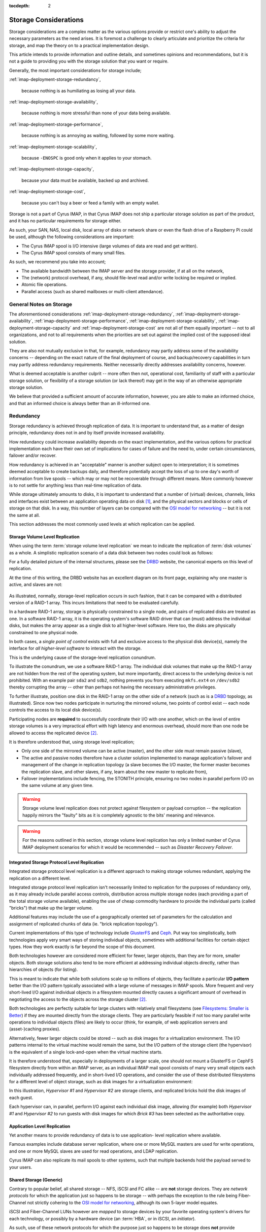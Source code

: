 :tocdepth: 2

.. |product| replace:: Cyrus IMAP

.. _imap-deployment-storage:

======================
Storage Considerations
======================

Storage considerations are a complex matter as the various options
provide or restrict one's ability to adjust the necessary parameters as
the need arises. It is foremost a challenge to clearly articulate and
prioritize the criteria for storage, and map the theory on to a
practical implementation design.

This article intends to provide information and outline details, and
sometimes opinions and recommendations, but it is not a guide to
providing you with the storage solution that you want or require.

Generally, the most important considerations for storage include;

:ref:`imap-deployment-storage-redundancy`,

    because nothing is as humiliating as losing all your data.

:ref:`imap-deployment-storage-availability`,

    because nothing is more stressful than none of your data being
    available.

:ref:`imap-deployment-storage-performance`,

    because nothing is as annoying as waiting, followed by some more
    waiting.

:ref:`imap-deployment-storage-scalability`,

    because ``-ENOSPC`` is good only when it applies to your stomach.

:ref:`imap-deployment-storage-capacity`,

    because your data must be available, backed up and archived.

:ref:`imap-deployment-storage-cost`,

    because you can't buy a beer or feed a family with an empty wallet.

Storage is not a part of |product|, in that |product| does not ship
a particular storage solution as part of the product, and it has no
particular requirements for storage either.

As such, your SAN, NAS, local disk, local array of disks or network
share or even the flash drive of a Raspberry Pi could be used, although
the following considerations are important:

*   The Cyrus IMAP spool is I/O intensive (large volumes of data are read
    and get written).

*   The Cyrus IMAP spool consists of many small files.

As such, we recommend you take into account;

*   The available bandwidth between the IMAP server and the storage
    provider, if at all on the network,

*   The (network) protocol overhead, if any, should file-level read
    and/or write locking be required or implied.

*   Atomic file operations.

*   Parallel access (such as shared mailboxes or multi-client
    attendance).

General Notes on Storage
========================

The aforementioned considerations
:ref:`imap-deployment-storage-redundancy`,
:ref:`imap-deployment-storage-availability`,
:ref:`imap-deployment-storage-performance`,
:ref:`imap-deployment-storage-scalability`,
:ref:`imap-deployment-storage-capacity` and
:ref:`imap-deployment-storage-cost`
are not all of them equally important -- not to all organizations, and
not to all requirements when the priorities are set out against the
implied cost of the supposed ideal solution.

They are also not mutually exclusive in that, for example, redundancy
may partly address some of the availability concerns -- depending on the
exact nature of the final deployment of course, and backup/recovery
capabilities in turn may partly address redundancy requirements. Neither
necessarily directly addresses availability concerns, however.

What is deemed acceptable is another culprit -- more often then not,
operational cost, familiarity of staff with a particular storage
solution, or flexibility of a storage solution (or lack thereof) may get
in the way of an otherwise appropriate storage solution.

We believe that provided a sufficient amount of accurate information,
however, you are able to make an informed choice, and that an informed
choice is always better than an ill-informed one.

.. _imap-deployment-storage-redundancy:

Redundancy
==========

Storage redundancy is achieved through replication of data. It is
important to understand that, as a matter of design principle,
redundancy does not in and by itself provide increased availability.

How redundancy could increase availability depends on the exact
implementation, and the various options for practical implementation
each have their own set of implications for cases of failure and the
need to, under certain circumstances, failover and/or recover.

How redundancy is achieved in an "acceptable" manner is another subject
open to interpretation; it is sometimes deemed acceptable to create
backups daily, and therefore potentially accept the loss of up to one
day's worth of information from live spools -- which may or may not be
recoverable through different means. More commonly however is to not
settle for anything less than real-time replication of data.

While storage ultimately amounts to disks, it is important to understand
that a number of (virtual) devices, channels, links and interfaces exist
between an application operating data on disk [#]_, and the physical
sectors and blocks or cells of storage on that disk. In a way, this
number of layers can be compared with the `OSI model for networking`_ --
but it is not the same at all.

This section addresses the most commonly used levels at which
replication can be applied.

Storage Volume Level Replication
--------------------------------

When using the term :term:`storage volume level replication` we mean to
indicate the replication of :term:`disk volumes` as a whole. A
simplistic replication scenario of a data disk between two nodes could
look as follows:

.. graphviz::

    digraph drbd {
            rankdir = LR;
            splines = true;
            overlab = prism;

            edge [color=gray50, fontname=Calibri, fontsize=11];
            node [style=filled, shape=record, fontname=Calibri, fontsize=11];

            subgraph cluster_master {
                    label = "Master";

                    color = "#BBFFBB";
                    fontname = Calibri;
                    rankdir = TB;
                    style = filled;

                    "OS Disk 0" [label="OS Disk",color="green"];
                    "Data Disk 0" [label="Data Disk",color="green"];
                }

            subgraph cluster_slave {
                    label = "Slave";

                    color = "#FFBBBB";
                    fontname = Calibri;
                    rankdir = TB;
                    style = filled;

                    "OS Disk 1" [label="OS Disk",color="green"];
                    "Data Disk 1" [label="Data Disk",color="red"];
                }

            "Data Disk 0" -> "Data Disk 1" [label="One-Way Replication"];
        }

For a fully detailed picture of the internal structures, please see the
`DRBD`_ website, the canonical experts on this level of replication.

At the time of this writing, the DRBD website has an excellent diagram
on its front page, explaining why one master is active, and slaves are
not:

.. figure:: http://www.drbd.org/uploads/pics/overview_02.gif
    :align: center

As illustrated, normally, storage-level replication occurs in such
fashion, that it can be compared with a distributed version of a RAID-1
array. This incurs limitations that need to be evaluated carefully.

In a hardware RAID-1 array, storage is physically constrained to a
single node, and pairs of replicated disks are treated as one. In a
software RAID-1 array, it is the operating system's software RAID driver
that can (must) address the individual disks, but makes the array appear
as a single disk to all higher-level software. Here too, the disks are
physically constrained to one physical node.

In both cases, a *single point of control* exists with full and
exclusive access to the physical disk device(s), namely the interface
for *all higher-level software* to interact with the storage.

This is the underlying cause of the storage-level replication conundrum.

To illustrate the conundrum, we use a software RAID-1 array. The
individual disk volumes that make up the RAID-1 array are not hidden
from the rest of the operating system, but more importantly, direct
access to the underlying device is not prohibited. With an example pair
``sda2`` and ``sdb2``, nothing prevents you from executing ``mkfs.ext4``
on ``/dev/sdb2`` thereby corrupting the array -- other than perhaps not
having the necessary administrative privileges.

To further illustrate, position one disk in the RAID-1 array on the
other side of a network (such as is a `DRBD`_ topology, as illustrated).
Since now two nodes participate in nurturing the mirrored volume, two
points of control exist -- each node controls the access to its local
disk device(s).

Participating nodes are **required** to successfully coordinate their
I/O with one another, which on the level of entire storage volumes is a
very impractical effort with high latency and enormous overhead, should
more than one node be allowed to access the replicated device [#]_.

It is therefore understood that, using storage level replication;

*   Only one side of the mirrored volume can be active (master), and the
    other side must remain passive (slave),

*   The active and passive nodes therefore have a cluster solution
    implemented to manage application's failover and management of the
    change in replication topology (a slave becomes the I/O master, the
    former master becomes the replication slave, and other slaves, if
    any, learn about the new master to replicate from),

*   Failover implementations include fencing, the STONITH principle,
    ensuring no two nodes in parallel perform I/O on the same volume at
    any given time.

.. WARNING::

    Storage volume level replication does not protect against filesystem
    or payload corruption -- the replication happily mirrors the
    "faulty" bits as it is completely agnostic to the bits' meaning and
    relevance.

.. WARNING::

    For the reasons outlined in this section, storage volume level
    replication has only a limited number of |product| deployment
    scenarios for which it would be recommended -- such as *Disaster
    Recovery Failover*.

.. _imap-deployment-storage-integrated-storage-protocol-level-replication:

Integrated Storage Protocol Level Replication
---------------------------------------------

Integrated storage protocol level replication is a different approach to
making storage volumes redundant, applying the replication on a
different level.

Integrated storage protocol level replication isn't necessarily limited
to replication for the purposes of redundancy only, as it may already
include parallel access controls, distribution across multiple storage
nodes (each providing a part of the total storage volume available),
enabling the use of cheap commodity hardware to provide the individual
parts (called "bricks") that make up the larger volume.

Additional features may include the use of a geographically oriented set
of parameters for the calculation and assignment of replicated chunks of
data (ie. "brick replication topology").

.. graphviz::

    digraph {
            rankdir = TB;
            splines = true;
            overlab = prism;

            edge [color=gray50, fontname=Calibri, fontsize=11];
            node [style=filled, shape=record, fontname=Calibri, fontsize=11];

            "Storage Client #1" -> "Storage Access Point" [dir=back,color=green];
            "Storage Client #2" -> "Storage Access Point" [dir=back,color=green];
            "Storage Client #3" -> "Storage Access Point" [dir=back,color=green];
            "Storage Client #4" -> "Storage Access Point" [dir=back,color=green];

            subgraph cluster_storage {
                    color = green;
                    label = "Distributed and/or Replicated Volume Manager w/ Integrated Distributed (File-) Locking";

                    "Storage Access Point" [shape=point,color=green];

                    "Brick #1" [color=green];
                    "Brick #2" [color=green];
                    "Brick #3" [color=green];
                    "Brick #4" [color=green];

                    "Storage Access Point" -> "Brick #1" [color=green];
                    "Storage Access Point" -> "Brick #2" [color=green];
                    "Storage Access Point" -> "Brick #3" [color=green];
                    "Storage Access Point" -> "Brick #4" [color=green];
                }
        }

Current implementations of this type of technology include `GlusterFS`_
and `Ceph`_. Put way too simplistically, both technologies apply very
smart ways of storing individual objects, sometimes with additional
facilities for certain object types. How they work exactly is far beyond
the scope of this document.

Both technologies however are considered more efficient for fewer,
larger objects, than they are for more, smaller objects. Both storage
solutions also tend to be more efficient at addressing individual
objects directly, rather than hierarchies of objects (for listing).

This is meant to indicate that while both solutions scale up to millions
of objects, they facilitate a particular **I/O pattern** better than the
I/O pattern typically associated with a large volume of messages in IMAP
spools. More frequent and very short-lived I/O against individual
objects in a filesystem mounted directly causes a significant amount of
overhead in negotiating the access to the objects across the storage
cluster [2]_.

Both technologies are perfectly suitable for large clusters with
relatively small filesystems (see `Filesystems: Smaller is Better`_)
if they are mounted directly from the storage clients. They are
particularly feasible if not too many parallel write operations to
individual objects (files) are likely to occur (think, for example, of
web application servers and (asset-)caching proxies).

Alternatively, fewer larger objects could be stored -- such as disk
images for a virtualization environment. The I/O patterns internal to
the virtual machine would remain the same, but the I/O pattern of the
storage client (the hypervisor) is the equivalent of a single
lock-and-open when the virtual machine starts.

It is therefore understood that, especially in deployments of a larger
scale, one should not mount a GlusterFS or CephFS filesystem directly
from within an IMAP server, as an individual IMAP mail spool consists of
many very small objects each individually addressed frequently, and in
short-lived I/O operations, and consider the use of these distributed
filesystems for a different level of object storage, such as disk images
for a virtualization environment:

.. graphviz::

    digraph {
            rankdir = TB;
            splines = true;
            overlab = prism;

            edge [color=gray50, fontname=Calibri, fontsize=11];
            node [style=filled, shape=record, fontname=Calibri, fontsize=11];

            subgraph cluster_guests {
                    label = "Guest Nodes";

                    "Guest #1";
                    "Guest #2";
                    "Guest #3";
                }

            subgraph cluster_hypervisors {
                    label = "Virtualization Platform";

                    "Hypervisor #1";
                    "Hypervisor #2";
                }

            subgraph cluster_storage {
                    color = green;
                    label = "Distributed and/or Replicated Volume
 Manager w/ Integrated Distributed (File-) Locking";

                    subgraph cluster_replbricks1 {
                            label = "Replicated Bricks";

                            "Brick #1" [color=green];
                            "Brick #3" [color=green];
                        }

                    subgraph cluster_replbricks2 {
                            label = "Replicated Bricks";

                            "Brick #2" [color=green];
                            "Brick #4" [color=green];
                        }

                }

            "Guest #1" -> "Hypervisor #1" [dir=both,color=green];
            "Guest #2" -> "Hypervisor #1" [dir=both,color=green];
            "Guest #3" -> "Hypervisor #2" [dir=both,color=green];

            "Hypervisor #1" -> "Brick #4" [dir=both,label="Guest #1"];
            "Hypervisor #1" -> "Brick #3" [dir=both,label="Guest #2"];
            "Hypervisor #2" -> "Brick #3" [dir=both,label="Guest #3"];
        }

In this illustration, *Hypervisor #1* and *Hypervisor #2* are storage
clients, and replicated bricks hold the disk images of each guest.

Each hypervisor can, in parallel, perform I/O against each individual
disk image, allowing (for example) both *Hypervisor #1* and
*Hypervisor #2* to run guests with disk images for which *Brick #3* has
been selected as the authoritative copy.

.. _deployment-application-replication:

Application Level Replication
-----------------------------

Yet another means to provide redundancy of data is to use application-
level replication where available.

Famous examples include database server replication, where one or more
MySQL masters are used for write operations, and one or more MySQL
slaves are used for read operations, and LDAP replication.

Cyrus IMAP can also replicate its mail spools to other systems, such
that multiple backends hold the payload served to your users.

Shared Storage (Generic)
------------------------

Contrary to popular belief, all shared storage -- NFS, iSCSI and FC
alike -- are **not** storage devices. They are *network protocols* for
which the application just so happens to be storage -- with perhaps the
exception to the rule being Fiber-Channel not strictly cohering to the
`OSI model for networking`_, although its own 5-layer model equates.

iSCSI and Fiber-Channel LUNs however are *mapped* to storage devices by
your favorite operating system's drivers for each technology, or
possibly by a hardware device (an :term:`HBA`, or in iSCSI, an
*initiator*).

As such, use of these network protocols for which the purpose just so
happens to be storage does **not** provide redundancy.

It is imperitive this is understood and equally well applied in planning
for storage infrastructure, or that your storage appliance vendor or
consultancy partner is trusted in their judgement.

Shared Storage (NFS)
--------------------

Use of the Networked File System (NFS) in and by itself does **not**
provide redundancy, although the underlying storage volume might be
replicated.

For a variety of reasons, the use of `NFS is considered harmful`_ and is
therefore, and for other reasons,  most definitely not recommended for
|product| IMAP spool storage, or any other storage related to
functional components of |product| itself -- IMAP, LDAP, SQL, etc.

Most individual concerns can be addressed separately, and some should or
must already be resolved to address other potentially problematic areas
of a given infrastructure, regardless of the use of NFS.

A couple of concerns however only have *workarounds*, not solutions --
such as disabling locking -- and a number of concerns have no solution
at all.

One penalty to address is the inability for NFS mounted volumes to cache
I/O, known as in-memory buffer caching.

A technology called `FS Cache`_ can facilitate eliminating round-trip-
incurred network-latency, but is still a filesystem-backed solution
(for which filesystem the local kernel applies buffer caching), requires
yet another daemon, and introduces yet another layer of synchronisity to
be maintained -- aside from `other limitations <https://access.redhat.com/documentation/en-US/Red_Hat_Enterprise_Linux/6/html/Storage_Administration_Guide/fscachelimitnfs.html>`_.

An NFS-backed storage volume can still be used for fewer, larger files,
such as guest disk images.

Shared Storage (iSCSI or FC LUNs)
---------------------------------

Both iSCSI LUNs and Fiber-Channel LUNs facilitate attaching a networked
block storage device as if it were a local disk (creating devices
similar to ``/dev/sd{a,b,c,d}`` etc.).

Since such a LUN is available over a "network" infrastructure, it may be
shared between multiple nodes but when it is, nodes need to coordinate
their I/O on some other level.

With an example case of hypervisors, either `Cluster LVM`_ [#]_ or
`GFS`_ [#]_ could be used to protect against corruption of the LUN.

..
    Shared Storage (Disk Device)
    ----------------------------

    .. include:: needs-work.txt


.. _imap-deployment-storage-availability:

Availability
============

Availability of storage too can be achieved via multiple routes. In one
of the aforementioned technologies, replicated bricks both available
real-time and online, in a parallel read-write capacity, provided high-
availability through redundancy (see
:ref:`imap-deployment-storage-integrated-storage-protocol-level-replication`).

An existing chunk of storage you might have is likely backed by a level
of RAID, with redundancy through mirroring individual disk volumes
and/or the inline calculation of parity, and perhaps also some spare
disks to replace those that are kicked or fall out of line.

Further features might include battery-backed I/O controllers, redundant
power supplies connected to different power groups, a further UPS and
a diesel generator (you start up once a month, right?).

The availability features of a data center are beyond the scope of this
document, but when we speak of availability with regards to storage, we
intend to speak of immediate, instant, online availability with
automated failover (such as the RAID array) -- and more prominently,
without interruption.

Multipath
---------

Multipath is an enhancement technique in which multiple paths that are
available to the storage can be balanced, shaped and failed over
automatically. Imagine the following networking diagram:

.. graphviz::

    digraph {
            rankdir = TB;
            splines = true;
            overlab = prism;

            edge [color=gray50, fontname=Calibri, fontsize=11];
            node [style=filled, shape=record, fontname=Calibri, fontsize=11];

            "Node";

            "Switch #1"; "Switch #2";

            "Canister #1"; "Canister #2";

            "iSCSI Target #1", "iSCSI Target #2";

            "Node" -> "Switch #1" [dir=none]
            "Node" -> "Switch #2" [dir=none];

            "Switch #1" -> "Canister #1" [dir=none];
            "Switch #1" -> "Canister #2" [dir=none];

            "Switch #2" -> "Canister #1" [dir=none];
            "Switch #2" -> "Canister #2" [dir=none];

            "Canister #1" -> "iSCSI Target #1" [dir=none];
            "Canister #1" -> "iSCSI Target #2" [dir=none];

            "Canister #2" -> "iSCSI Target #1" [dir=none];
            "Canister #2" -> "iSCSI Target #2" [dir=none];
        }

The *null* situation is depicted in the previous wiring diagram. When
multipath kicks in, primary vs. secondary paths will be chosen for each
individual target (that is unique). However, the system maintains a list
of potential paths, and continuously monitors all paths for their
viability.

In the example, for *Node* attaching to *iSCSI Target #1* results in up
to 4 paths to *iSCSI Target #1* -- *4* paths, not *8*, because the
networking of *Switch #1* and *Switch #2* is not considered a path with
iSCSI -- *two nodes* and *two send targets each*.

Multipath chooses one path to the available storage:

.. graphviz::

    digraph {
            rankdir = TB;
            splines = true;
            overlab = prism;

            edge [color=gray50, fontname=Calibri, fontsize=11];
            node [style=filled, shape=record, fontname=Calibri, fontsize=11];

            "Node";

            "Switch #1" [color=green];
            "Switch #2";

            "Canister #1";
            "Canister #2" [color=green];

            "iSCSI Target #1" [color=green];
            "iSCSI Target #2";

            "Node" -> "Switch #1" [dir=none,color=green]
            "Node" -> "Switch #2" [dir=none];

            "Switch #1" -> "Canister #1" [dir=none];
            "Switch #1" -> "Canister #2" [dir=none,color=green];

            "Switch #2" -> "Canister #1" [dir=none];
            "Switch #2" -> "Canister #2" [dir=none];

            "Canister #1" -> "iSCSI Target #1" [dir=none];
            "Canister #1" -> "iSCSI Target #2" [dir=none];

            "Canister #2" -> "iSCSI Target #1" [dir=none,color=green];
            "Canister #2" -> "iSCSI Target #2" [dir=none];
        }

Should one port, bridge, controller, switch or cable fail, then the I/O
can fall back on to any of the remaining available paths.

As per the example, this might mean the following (with *Canister #2*
failing):

.. graphviz::

    digraph {
            rankdir = TB;
            splines = true;
            overlab = prism;

            edge [color=gray50, fontname=Calibri, fontsize=11];
            node [style=filled, shape=record, fontname=Calibri, fontsize=11];

            "Node";

            "Switch #1" [color=green];
            "Switch #2";

            "Canister #1" [color=green];
            "Canister #2" [color=red];

            "iSCSI Target #1" [color=green];
            "iSCSI Target #2";

            "Node" -> "Switch #1" [dir=none,color=green]
            "Node" -> "Switch #2" [dir=none];

            "Switch #1" -> "Canister #1" [dir=none,color=green];
            "Switch #1" -> "Canister #2" [dir=none,color=red];

            "Switch #2" -> "Canister #1" [dir=none];
            "Switch #2" -> "Canister #2" [dir=none];

            "Canister #1" -> "iSCSI Target #1" [dir=none,color=green];
            "Canister #1" -> "iSCSI Target #2" [dir=none];

            "Canister #2" -> "iSCSI Target #1" [dir=none,color=red];
            "Canister #2" -> "iSCSI Target #2" [dir=none];
        }

.. _imap-deployment-storage-performance:

Performance
===========

Storage Tiering
---------------

Storage tiering includes the combination of different types of storage
or storage volumes with different performance expectations within the
infrastructure, so that a larger volume of slower, cheaper storage can
be used for items that are not used that much, and/or are not that
important for day-to-day operations, while a smaller volume of faster,
more expensive storage can be used for items that are frequently
accessed and have significant importance to everyday use.

The |product| administrator guide has a section on using
:ref:`admin-tweaking-cyrus-imapd-storage-tiering` to tweak Cyrus IMAP
performance, to illustrate various opportunities to make optimal use of
your storage.

As a general rule of thumb, you could divide
:term:`operating system disks` and :term:`payload disks`; the operating
system disk could hold your base installation of a node, including
everything in the root (``/``) filesystem, while your payload disk(s)
hold the files and directories that contain the system's service(s)
payload (such as ``/var/lib/mysql/``, ``/var/spool/imap/``,
``/var/lib/imap/``, ``/var/lib/dirsrv/``, etc.).

Distributing what is and what is not frequently used may be a cumbersome
task for administrators. Some storage vendor's appliances offer
automated storage tiering, where some disks in the appliance are SSDs,
while others are SATA or SAS HDDs, and the appliance itself tiers the
storage.

A similar solution is available to Linux nodes, through `dm-cache`_,
provided they run a recent kernel.

Disk Buffering
--------------

Reading from a disk is considered very, very slow when compared to
accessing a node's (real) memory. While dependent on the particular I/O
pattern of an application, it is not uncommon at all for an application
to read the same part of a disk volume several times during a relatively
short period of time.

In |product|, for example, while a user is logged in, a mail
folder's :file:`cyrus.index` is read more frequently than it is
written to -- such as when refreshing the folder view, when opening a
message in the folder, when replying to a message, etc.

It is important to appreciate the impact of `memory-based buffer cache`_
for this type of I/O on the overall performance of the environment.

Should no (local) memory-based buffer cache be available, because for
example you are using a network filesystem (NFS, GlusterFS, etc.), then
it is extremely important to appreciate the consequences in terms of the
performance expectations.

Readahead
---------

Reading ahead is a feature in which -- in a future-predicting,
anticipatory fashion -- a chunk of storage is read in addition to the
chunk of storage actually being requested.

A common application of read-ahead is to record all files accessed
during the boot process of a node, such that later boot sequences can
read files from disk, and insert them in to the
`memory-based buffer cache`_ ahead of software actually issuing the call
to read the file. The file's contents can now be reproduced from the
faster (real) memory rather then from the slow disk.

Readahead generally does not matter for small files, unless read
operations work on a collective of aggregate message files. It does
however matter for attached devices on infrastructural components such
as hypervisors, where entire block devices (for the guest) are the files
or block devices being read.

The ideal setting for readahead depends on a variety of factors and can
usually only be established by monitoring an environment and tweaking
the setting (followed by some more monitoring).

..
    Writeback
    ---------

    `Linux Page Cache`_

.. _imap-deployment-storage-scalability:

Scalability
===========

When originally planning for storage capacity, a few things are to be
taken in to account. We'll point these out and address them later in
this section.

Generically speaking, when storage capacity is planned for initially,
a certain period of time is used to establish how much storage might be
required (for that duration).

However, let's suppose regulatory provisions dictate a period of 10
years of business communications need to be preserved. How does one
accurately predict the volume of communications over the next 10 years?

Let's suppose your organization is in flux, expanding or contracting as
businesses do at times, or budget cuts and unexpected extra tasks to
your organization might incur. Or when the organization takes over or
otherwise incorporates another.

Today's storage coming with a certain price-tag, and tomorrow's with a
different one, it can be an interesting exercise to plan for storage to
grow organicly as needed, rather than make large investments to provide
capacity that may only be used years from today, or not be used at all,
or turn out to still not be sufficient.

One may also consider planning for the future expansion of the storage
solution chosen today, possibly including significant changes in
requirements (larger mailboxes).

Data Retention
--------------

|product| by default does not delete IMAP spool contents from the
filesystem for a period of 69 days.

This means that when a 100 users each have 1 GB of quota, the actual
data footprint might grow way beyond 100 GB on disk.

Depending on the nature of how you use |product|, a reasonable
expectation can be formulated and used for calculating the likely amount
of disk space used in addition to the content that continues to count
towards quota.

For example, if a large amount of message traffic ends up in a shared
folder that many users read messages from and respond to (such as might
be the case for an info@example.org email address), then around triple
the amount of traffic per month will continue to be stored on disk, plus
what you decide is still current and not deleted by users (the "live
size").

Shared Folders
--------------

Shared folders (primarily those to which mail is delivered) do not, by
default, have any quota on them. They are also not purged by default. As
such, they could grow infinitely (until disks run out of space).

A busy mailing list used for human communications, such as
devel@lists.fedoraproject.org, can be expected to grow to as much as 1
GB of data foot print on disk over a period of 3 years -- at a message
rate of < ~100 a day and without purging.

A mailing list with automated messages generated from applications, such
as bugs-list@kde.org, which is notified of all ticket changes for KDE's
upstream Bugzilla, can be expected to grow to up to 3.5 GB over the same
period -- at a message rate of ~300 per day and without purging.

User's Groupware Folders
------------------------

Users tend not to clean up their calendars, removing old appointments
that have no bearing on today's views/operations any longer. Kolab
Groupware does not (yet) provide means to purge these items. They do
however count towards a user's quota.

.. _imap-deployment-storage-capacity:

Capacity
========

Regardless of the volume of storage in total, this section relates to
the volume of storage allocated to any one singular specific purpose in
|product|, and capacity planning in light of that (not the layer
providing the storage).

Archiving and e-Discovery notwithstanding, the largest chunks of data
volume you are going to find in |product| are the live IMAP
spools.

Let each individual IMAP spool be considered a volume, or part of a
volume if you feel inclined to share volumes across Cyrus IMAP backend
instances. Regardless, you need a filesystem **somewhere** (even if the
bricks building the volume are distributed) -- the recommended
restrictions you should put forth to the individual chunks of storage
lay therein.

Saturating the argument to make a point, imagine, if you will, a million
users with one gigabyte of data each. Just the original, minimal data
footprint is now around and about one petabyte.

Performing a filesystem check (:command:`fsck.ext4` comes to mind) on a
single one petabyte volume will be prohibitively expensive simply
considering the duration of the command to complete execution, let alone
successful execution, for your **million** users will not have access to
their data while the command has not finished -- again, let alone it
finished successfully.

**Solely therefore** would you require a second copy of the groupware
payload, now establishing a minimal data footprint to **two** petabyte.

.. NOTE::

    Also note that the two replicas of one petabyte would, if the
    replication occurs at the storage volume level, run the risk of
    corrupting both replicas' filesystems.

Your requirements for data redundancy aside, filesystem checks needing
to be performed at least regularly [#]_, if not for the level of
likelihood they need to happen because actual recovery is required,
should be restricted to a volume of data that enables the check to
complete in a timely fashion, and possibly (when no data redundancy is
implemented) even within a timeframe you feel comfortable you can hold
off your users/customers while they have no access to their data.

For filesystem checks to need to happen regularly, is not to say that
such filesystem checks require the node to be taken offline. Should you
use Logical Volume Management (LVM) for example, and not allocate 100%
of the volume group to the logical volume that holds the IMAP spool,
than intermediate filesystem checks can be executed on a snapshot of
said logical volume instead, and while the node remains online, to give
you a generic impression of the filesystem's health. Given this
information, you can schedule a service window should you feel the need
to check the actual filesystem.

A good article on filesystems, the corruption of data and their causes
and mitigation strategies has been written up by `LWN`_,
`The 2006 Linux Filesystem Workshop`_. This article also explains what
it is a filesystem check actually does, and why it is usually configured
to be ran after either a certain amount of delay or number of mounts.

..
    Using Bricks to Build a Larger Volume
    -------------------------------------

    500 bricks of 4 TB each would build a two petabyte storage volume with
    enough space for redundant storage, where individual bricks can be taken
    offline, its filesystem can be checked, and the brick can be brought
    back online, without interrupting data availability.

    Distributing Payload
    --------------------

    250 systems of 4 TB each would amount to one petabyte of total storage
    volume,

.. _imap-deployment-storage-cost:

Cost
====

When cost is of no concern, multiple vendors of storage solutions will
tell you precisely what you need to hear -- I think we've all been
there.

When cost is a concern, however, cheaper disks are often slower, fail
faster, and sometimes also do not provide the
:ref:`imap-deployment-storage-capacity` desired.

On the other hand, stuffing many consumer-grade SATA III disks in to
some commodity hardware likely raises run-time costs -- energy.

However, a chassis of a storage solution usually comes at a higher
price point, and therefore expands capacity with relatively large
chunks, which may not be what you require at that moment.

.. rubric:: Footnotes

.. [#]

    Applications may also operate on data not stored on disk at all,
    which is another common avenue potentially resulting in loss of data
    -- or *corruption*, which is merely a type of data-loss.

.. [#]

    With read operations, the other node(s) must be blocked from
    writing, and with write operations, the other node(s) must be
    blocked from reading and writing.

.. [#]

    When using ClusterLVM, you would use logical volumes as disks for
    your guests.

.. [#]

    When using GFS, you would mount the GFS filesystem partition on each
    hypervisor and use disk image files.

.. [#]

    Execute filesystem checks regularly to increase your level of
    confidence, that should emergency repairs need to be performed, you
    are able to recover swiftly.

    The :term:`MTBF` of a stable filesystem has most often been subject
    to the failure of the underlying disk, with the filesystem unable to
    recover (in time) from the underlying disk failing (partly).
	

.. _DRBD: http://www.drbd.org/
.. _OSI model for networking: http://en.wikipedia.org/wiki/OSI_model
.. _LWN: http://lwn.net
.. _The 2006 Linux Filesystem Workshop: http://lwn.net/Articles/190222/
.. _GlusterFS: http://www.glusterfs.org
.. _Ceph: http://ceph.com
.. _NFS is considered harmful: http://www.time-travellers.org/shane/papers/NFS_considered_harmful.html
.. _Filesystems\: Smaller is Better: https://access.redhat.com/site/documentation/en-US/Red_Hat_Enterprise_Linux/6/html/Global_File_System_2/ch-considerations.html#s2-fssize-gfs2

.. _Linux Page Cache: http://www.westnet.com/~gsmith/content/linux-pdflush.htm
.. _FS Cache: https://access.redhat.com/documentation/en-US/Red_Hat_Enterprise_Linux/6/html/Storage_Administration_Guide/ch-fscache.html
.. _Dovecot Oy: http://www.dovecot.fi
.. _memory-based buffer cache: http://www.tldp.org/LDP/sag/html/buffer-cache.html
.. _GFS: http://en.wikipedia.org/wiki/GFS2
.. _Cluster LVM: https://access.redhat.com/documentation/en-US/Red_Hat_Enterprise_Linux/6/html/Logical_Volume_Manager_Administration/LVM_Cluster_Overview.html
.. _dm-cache: http://en.wikipedia.org/wiki/Dm-cache
.. _Kolab Systems AG: https://kolabsys.com

.. glossary::
        MTBF
            Mean Time Between Failures

.. glossary::
        HBA
            Host Bus Adapter - connects a host system (computer) to other network and storage devices
